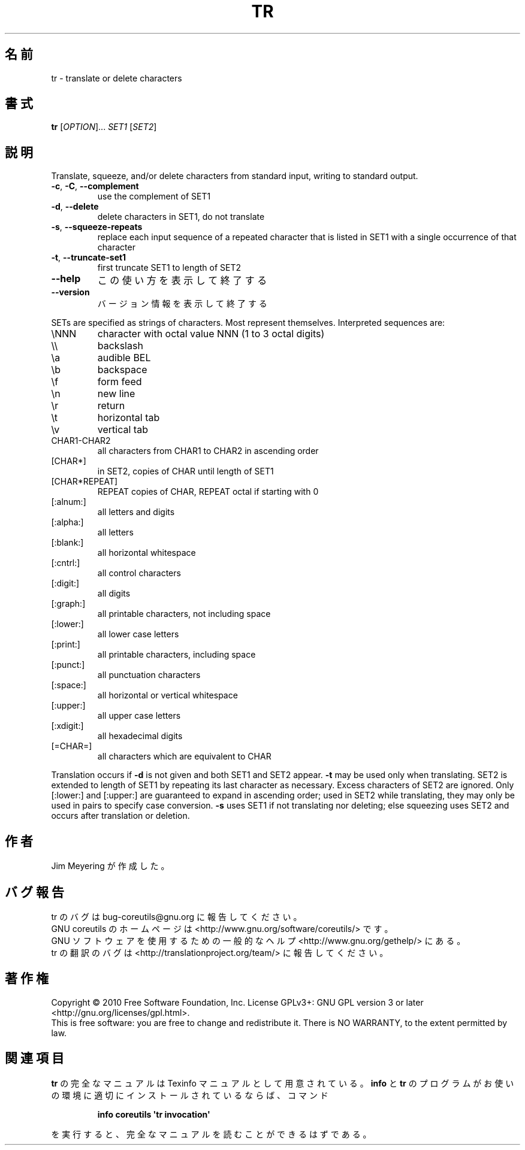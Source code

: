 .\" DO NOT MODIFY THIS FILE!  It was generated by help2man 1.35.
.\"*******************************************************************
.\"
.\" This file was generated with po4a. Translate the source file.
.\"
.\"*******************************************************************
.TH TR 1 "April 2010" "GNU coreutils 8.5" ユーザーコマンド
.SH 名前
tr \- translate or delete characters
.SH 書式
\fBtr\fP [\fIOPTION\fP]... \fISET1 \fP[\fISET2\fP]
.SH 説明
.\" Add any additional description here
.PP
Translate, squeeze, and/or delete characters from standard input, writing to
standard output.
.TP 
\fB\-c\fP, \fB\-C\fP, \fB\-\-complement\fP
use the complement of SET1
.TP 
\fB\-d\fP, \fB\-\-delete\fP
delete characters in SET1, do not translate
.TP 
\fB\-s\fP, \fB\-\-squeeze\-repeats\fP
replace each input sequence of a repeated character that is listed in SET1
with a single occurrence of that character
.TP 
\fB\-t\fP, \fB\-\-truncate\-set1\fP
first truncate SET1 to length of SET2
.TP 
\fB\-\-help\fP
この使い方を表示して終了する
.TP 
\fB\-\-version\fP
バージョン情報を表示して終了する
.PP
SETs are specified as strings of characters.  Most represent themselves.
Interpreted sequences are:
.TP 
\eNNN
character with octal value NNN (1 to 3 octal digits)
.TP 
\e\e
backslash
.TP 
\ea
audible BEL
.TP 
\eb
backspace
.TP 
\ef
form feed
.TP 
\en
new line
.TP 
\er
return
.TP 
\et
horizontal tab
.TP 
\ev
vertical tab
.TP 
CHAR1\-CHAR2
all characters from CHAR1 to CHAR2 in ascending order
.TP 
[CHAR*]
in SET2, copies of CHAR until length of SET1
.TP 
[CHAR*REPEAT]
REPEAT copies of CHAR, REPEAT octal if starting with 0
.TP 
[:alnum:]
all letters and digits
.TP 
[:alpha:]
all letters
.TP 
[:blank:]
all horizontal whitespace
.TP 
[:cntrl:]
all control characters
.TP 
[:digit:]
all digits
.TP 
[:graph:]
all printable characters, not including space
.TP 
[:lower:]
all lower case letters
.TP 
[:print:]
all printable characters, including space
.TP 
[:punct:]
all punctuation characters
.TP 
[:space:]
all horizontal or vertical whitespace
.TP 
[:upper:]
all upper case letters
.TP 
[:xdigit:]
all hexadecimal digits
.TP 
[=CHAR=]
all characters which are equivalent to CHAR
.PP
Translation occurs if \fB\-d\fP is not given and both SET1 and SET2 appear.
\fB\-t\fP may be used only when translating.  SET2 is extended to length of SET1
by repeating its last character as necessary.  Excess characters of SET2 are
ignored.  Only [:lower:] and [:upper:] are guaranteed to expand in ascending
order; used in SET2 while translating, they may only be used in pairs to
specify case conversion.  \fB\-s\fP uses SET1 if not translating nor deleting;
else squeezing uses SET2 and occurs after translation or deletion.
.SH 作者
Jim Meyering が作成した。
.SH バグ報告
tr のバグは bug\-coreutils@gnu.org に報告してください。
.br
GNU coreutils のホームページは <http://www.gnu.org/software/coreutils/> です。
.br
GNU ソフトウェアを使用するための一般的なヘルプ <http://www.gnu.org/gethelp/> にある。
.br
tr の翻訳のバグは <http://translationproject.org/team/> に報告してください。
.SH 著作権
Copyright \(co 2010 Free Software Foundation, Inc.  License GPLv3+: GNU GPL
version 3 or later <http://gnu.org/licenses/gpl.html>.
.br
This is free software: you are free to change and redistribute it.  There is
NO WARRANTY, to the extent permitted by law.
.SH 関連項目
\fBtr\fP の完全なマニュアルは Texinfo マニュアルとして用意されている。
\fBinfo\fP と \fBtr\fP のプログラムがお使いの環境に適切にインストールされているならば、
コマンド
.IP
\fBinfo coreutils \(aqtr invocation\(aq\fP
.PP
を実行すると、完全なマニュアルを読むことができるはずである。

